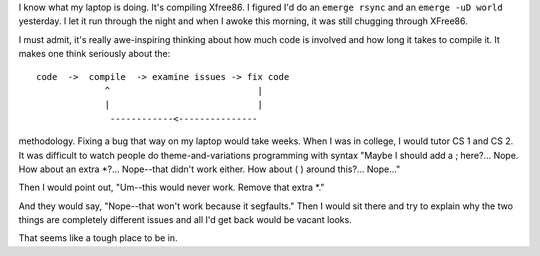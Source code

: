 .. title: It's 2:30pm--do you know what your laptop is doing now?
.. slug: stillcompiling
.. date: 2003-10-07 14:42:07
.. tags: gentoo, computers

I know what my laptop is doing.  It's compiling Xfree86.  I figured I'd 
do an ``emerge rsync`` and an ``emerge -uD world``
yesterday.  I let it run through the night and when I awoke this
morning, it was still chugging through XFree86.

I must admit, it's really awe-inspiring thinking about how much code
is involved and how long it takes to compile it.  It makes one
think seriously about the::

   code  ->  compile  -> examine issues -> fix code
                ^                            |
                |                            |
                 ------------<---------------


methodology.  Fixing a bug that way on my laptop would take weeks.
When I was in college, I would tutor CS 1 and CS 2.  It was difficult
to watch people do theme-and-variations programming with syntax
"Maybe I should add a ; here?...  Nope.  How about an extra \*?...
Nope--that didn't work either.  How about ( ) around this?...  Nope..."

Then I would point out, "Um--this would never work.  Remove that extra
\*."

And they would say, "Nope--that won't work because it segfaults." Then I would
sit there and try to explain why the two things are completely different issues
and all I'd get back would be vacant looks.

That seems like a tough place to be in.
